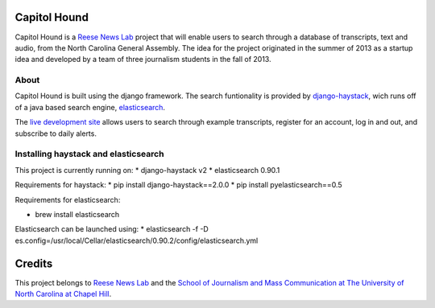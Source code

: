 Capitol Hound
==============

Capitol Hound is a `Reese News Lab <http://reesenewslab.org/>`_ project that will enable users to search through a database of transcripts, text and audio, from
the North Carolina General Assembly. The idea for the project originated in the summer of 2013 as a startup idea and developed by a
team of three journalism students in the fall of 2013.

About
-----

Capitol Hound is built using the django framework. The search funtionality is provided by `django-haystack <https://github.com/toastdriven/django-haystack>`_,
wich runs off of a java based search engine, `elasticsearch <http://www.elasticsearch.org/>`_.

The `live development site <http://capitolhound.com>`_ allows users to search through example transcripts, register for
an account, log in and out, and subscribe to daily alerts.

Installing haystack and elasticsearch
-------------------------------------

This project is currently running on:
* django-haystack v2
* elasticsearch 0.90.1

Requirements for haystack:
* pip install django-haystack==2.0.0
* pip install pyelasticsearch==0.5 

Requirements for elasticsearch:

* brew install elasticsearch

Elasticsearch can be launched using:
* elasticsearch -f -D es.config=/usr/local/Cellar/elasticsearch/0.90.2/config/elasticsearch.yml 

Credits
=======

This project belongs to `Reese News Lab <http://reesenewslab.org/>`_ and the `School of Journalism and Mass Communication at The University of
North Carolina at Chapel Hill <http://jomc.unc.edu/>`_.
